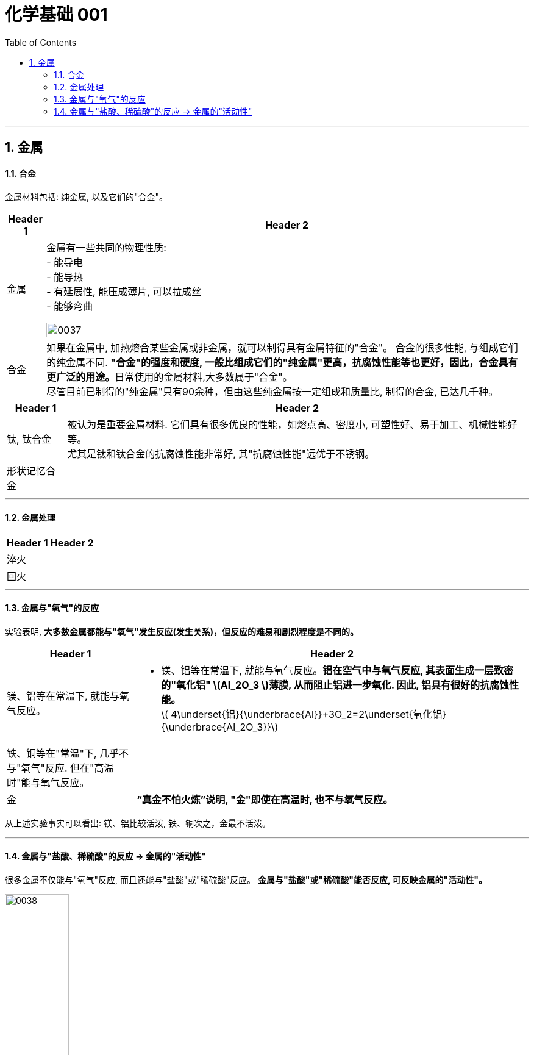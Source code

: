 
= 化学基础 001
:toc: left
:toclevels: 3
:sectnums:
//:stylesheet: myAdocCss.css

'''


== 金属

==== 合金

金属材料包括: 纯金属, 以及它们的"合金"。

[.small]
[options="autowidth" cols="1a,1a"]
|===
|Header 1 |Header 2

|金属
|金属有一些共同的物理性质:  +
- 能导电  +
- 能导热  +
- 有延展性, 能压成薄片, 可以拉成丝  +
- 能够弯曲  +

image:/img/0037.png[,70%]

|合金
|如果在金属中, 加热熔合某些金属或非金属，就可以制得具有金属特征的"合金"。
合金的很多性能, 与组成它们的纯金属不同. **"合金"的强度和硬度, 一般比组成它们的"纯金属"更高，抗腐蚀性能等也更好，因此，合金具有更广泛的用途。**日常使用的金属材料,大多数属于"合金"。 +
尽管目前已制得的"纯金属"只有90余种，但由这些纯金属按一定组成和质量比, 制得的合金, 已达几千种。 +
|===


[.small]
[options="autowidth" cols="1a,1a"]
|===
|Header 1 |Header 2

|钛, 钛合金
|被认为是重要金属材料. 它们具有很多优良的性能，如熔点高、密度小, 可塑性好、易于加工、机械性能好等。  +
尤其是钛和钛合金的抗腐蚀性能非常好, 其"抗腐蚀性能"远优于不锈钢。

|形状记忆合金
|
|===

'''

==== 金属处理

[.small]
[options="autowidth" cols="1a,1a"]
|===
|Header 1 |Header 2

|淬火
|

|回火
|
|===


'''

==== 金属与"氧气"的反应

实验表明, **大多数金属都能与"氧气"发生反应(发生关系)，但反应的难易和剧烈程度是不同的。**

[.small]
[options="autowidth" cols="1a,1a"]
|===
|Header 1 |Header 2

|镁、铝等在常温下, 就能与氧气反应。
|- 镁、铝等在常温下, 就能与氧气反应。*铝在空气中与氧气反应, 其表面生成一层致密的"氧化铝" latexmath:[Al_2O_3 ]薄膜, 从而阻止铝进一步氧化. 因此, 铝具有很好的抗腐蚀性能。* +
latexmath:[ 4\underset{铝}{\underbrace{Al}}+3O_2=2\underset{氧化铝}{\underbrace{Al_2O_3}}]

|铁、铜等在"常温"下, 几乎不与"氧气"反应. 但在"高温时"能与氧气反应。
|

|金
|*“真金不怕火炼”说明, "金"即使在高温时, 也不与氧气反应。*
|===

从上述实验事实可以看出: 镁、铝比较活泼, 铁、铜次之，金最不活泼。

'''

==== 金属与"盐酸、稀硫酸"的反应 -> 金属的"活动性"

很多金属不仅能与"氧气"反应, 而且还能与"盐酸"或"稀硫酸"反应。 *金属与"盐酸"或"稀硫酸"能否反应, 可反映金属的"活动性"。*

image:/img/0038.png[,35%] +

上面这几个反应, 都是**由一种"单质"与一种"化合物"反应,生成另一种"单质"和另一种"化合物"。这就叫做"#置换反应#"(就是交换女朋友. 原先b和c是情侣关系, 现在b把c甩了, 去和a成情侣关系)。** +
由上述探究可以得出, *镁、锌、铁的"金属活动性"比铜的强，它们能"置换出"盐酸或稀硫酸中的"氢"。*



三、金属活动性顺序

- 把铁钉放在"硫酸铜"溶液中, 铁钉上会有紫红色的"铜"生成。这说明铁的金属活动性比铜的强,它可以把铜从硫酸铜溶液中置换出来,这是比较金属活动性的依据之一。




15









